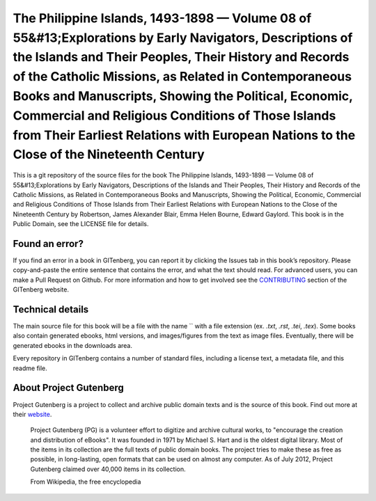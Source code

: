 =====================
The Philippine Islands, 1493-1898 — Volume 08 of 55&#13;Explorations by Early Navigators, Descriptions of the Islands and Their Peoples, Their History and Records of the Catholic Missions, as Related in Contemporaneous Books and Manuscripts, Showing the Political, Economic, Commercial and Religious Conditions of Those Islands from Their Earliest Relations with European Nations to the Close of the Nineteenth Century
=====================


This is a git repository of the source files for the book The Philippine Islands, 1493-1898 — Volume 08 of 55&#13;Explorations by Early Navigators, Descriptions of the Islands and Their Peoples, Their History and Records of the Catholic Missions, as Related in Contemporaneous Books and Manuscripts, Showing the Political, Economic, Commercial and Religious Conditions of Those Islands from Their Earliest Relations with European Nations to the Close of the Nineteenth Century by Robertson, James Alexander Blair, Emma Helen Bourne, Edward Gaylord. This book is in the Public Domain, see the LICENSE file for details.

Found an error?
===============
If you find an error in a book in GITenberg, you can report it by clicking the Issues tab in this book’s repository. Please copy-and-paste the entire sentence that contains the error, and what the text should read. For advanced users, you can make a Pull Request on Github.  For more information and how to get involved see the CONTRIBUTING_ section of the GITenberg website.

.. _CONTRIBUTING: http://gitenberg.github.com/#contributing


Technical details
=================
The main source file for this book will be a file with the name `` with a file extension (ex. `.txt`, `.rst`, `.tei`, `.tex`). Some books also contain generated ebooks, html versions, and images/figures from the text as image files. Eventually, there will be generated ebooks in the downloads area.

Every repository in GITenberg contains a number of standard files, including a license text, a metadata file, and this readme file.


About Project Gutenberg
=======================
Project Gutenberg is a project to collect and archive public domain texts and is the source of this book. Find out more at their website_.

    Project Gutenberg (PG) is a volunteer effort to digitize and archive cultural works, to "encourage the creation and distribution of eBooks". It was founded in 1971 by Michael S. Hart and is the oldest digital library. Most of the items in its collection are the full texts of public domain books. The project tries to make these as free as possible, in long-lasting, open formats that can be used on almost any computer. As of July 2012, Project Gutenberg claimed over 40,000 items in its collection.

    From Wikipedia, the free encyclopedia

.. _website: http://www.gutenberg.org/